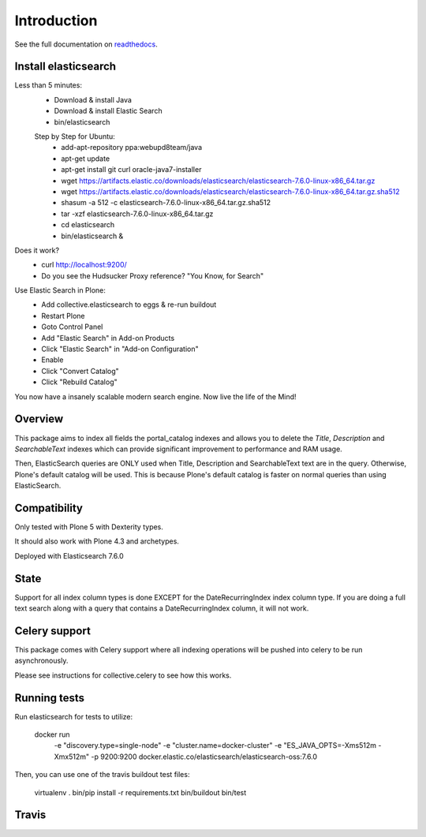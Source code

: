Introduction
============

See the full documentation on `readthedocs <http://collectiveelasticsearch.readthedocs.io/>`_.

Install elasticsearch
---------------------

Less than 5 minutes:
    - Download & install Java
    - Download & install Elastic Search
    - bin/elasticsearch

    Step by Step for Ubuntu:
        - add-apt-repository ppa:webupd8team/java
        - apt-get update
        - apt-get install git curl oracle-java7-installer
        - wget https://artifacts.elastic.co/downloads/elasticsearch/elasticsearch-7.6.0-linux-x86_64.tar.gz
        - wget https://artifacts.elastic.co/downloads/elasticsearch/elasticsearch-7.6.0-linux-x86_64.tar.gz.sha512
        - shasum -a 512 -c elasticsearch-7.6.0-linux-x86_64.tar.gz.sha512 
        - tar -xzf elasticsearch-7.6.0-linux-x86_64.tar.gz
        - cd elasticsearch
        - bin/elasticsearch &

Does it work?
    - curl http://localhost:9200/
    - Do you see the Hudsucker Proxy reference? "You Know, for Search"

Use Elastic Search in Plone:
    - Add collective.elasticsearch to eggs & re-run buildout
    - Restart Plone
    - Goto Control Panel
    - Add "Elastic Search" in Add-on Products
    - Click "Elastic Search" in "Add-on Configuration"
    - Enable
    - Click "Convert Catalog"
    - Click "Rebuild Catalog"

You now have a insanely scalable modern search engine. Now live the life of the Mind!

Overview
--------

This package aims to index all fields the portal_catalog indexes
and allows you to delete the `Title`, `Description` and `SearchableText`
indexes which can provide significant improvement to performance and RAM usage.

Then, ElasticSearch queries are ONLY used when Title, Description and SearchableText
text are in the query. Otherwise, Plone's default catalog will be used.
This is because Plone's default catalog is faster on normal queries than using
ElasticSearch.


Compatibility
-------------

Only tested with Plone 5 with Dexterity types.

It should also work with Plone 4.3 and archetypes.

Deployed with Elasticsearch 7.6.0

State
-----

Support for all index column types is done EXCEPT for the DateRecurringIndex
index column type. If you are doing a full text search along with a query that
contains a DateRecurringIndex column, it will not work.


Celery support
--------------

This package comes with Celery support where all indexing operations will be pushed
into celery to be run asynchronously.

Please see instructions for collective.celery to see how this works.


Running tests
-------------

Run elasticsearch for tests to utilize:

    docker run \
        -e "discovery.type=single-node" \
        -e "cluster.name=docker-cluster" \
        -e "ES_JAVA_OPTS=-Xms512m -Xmx512m" \
        -p 9200:9200 \
        docker.elastic.co/elasticsearch/elasticsearch-oss:7.6.0

Then, you can use one of the travis buildout test files:

    virtualenv .
    bin/pip install -r requirements.txt
    bin/buildout
    bin/test


Travis
------

.. image:: https://travis-ci.org/collective/collective.elasticsearch.png
   :target: https://travis-ci.org/collective/collective.elasticsearch
   :alt: Travis CI
